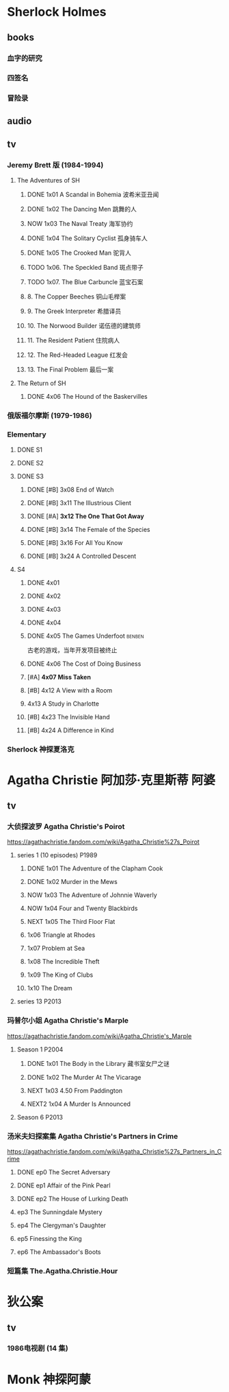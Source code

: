 * Sherlock Holmes
** books
*** 血字的研究
*** 四签名
*** 冒险录
** audio
** tv
*** Jeremy Brett 版 (1984-1994)
**** The Adventures of SH
***** DONE 1x01 A Scandal in Bohemia 波希米亚丑闻
CLOSED: [2021-07-31 Sat 23:49]

***** DONE 1x02 The Dancing Men 跳舞的人
CLOSED: <2021-07-23 Fri 23:49>

***** NOW 1x03 The Naval Treaty 海军协约
SCHEDULED: <2022-09-25 Sun>

***** DONE 1x04 The Solitary Cyclist 孤身骑车人
CLOSED: [2022-09-25 Sun 22:54] SCHEDULED: <2022-10-01 Sat>

***** DONE 1x05 The Crooked Man 驼背人
CLOSED: [2022-09-30 Fri 22:12] SCHEDULED: <2022-10-08 Sat>

***** TODO 1x06. The Speckled Band 斑点带子
SCHEDULED: <2022-10-22 Sat>

***** TODO 1x07. The Blue Carbuncle 蓝宝石案
SCHEDULED: <2022-10-31 Mon>

***** 8. The Copper Beeches 铜山毛榉案
***** 9. The Greek Interpreter 希腊译员
***** 10. The Norwood Builder 诺伍德的建筑师
***** 11. The Resident Patient 住院病人
***** 12. The Red-Headed League 红发会
***** 13. The Final Problem 最后一案
**** The Return of SH
***** DONE 4x06 The Hound of the Baskervilles
CLOSED: [2022-08-26 Fri 22:02]

*** 俄版福尔摩斯 (1979-1986)
*** Elementary
**** DONE S1
**** DONE S2
**** DONE S3
***** DONE [#B] 3x08 End of Watch
:PROPERTIES:
:rating:   8.2
:END:

***** DONE [#B] 3x11 The Illustrious Client
:PROPERTIES:
:rating:   8.4
:END:

***** DONE [#A] *3x12 The One That Got Away*
:PROPERTIES:
:rating:   9.0
:END:

***** DONE [#B] 3x14 The Female of the Species
:PROPERTIES:
:rating:   8.1
:END:

***** DONE [#B] 3x16 For All You Know
:PROPERTIES:
:rating:   8.1
:END:

***** DONE [#B] 3x24 A Controlled Descent
:PROPERTIES:
:rating:   8.2
:END:

**** S4
***** DONE 4x01
CLOSED: [2022-09-11 Sun 17:02]
:PROPERTIES:
:rating:   8.0
:END:

***** DONE 4x02
CLOSED: [2022-09-17 Sat 16:43]

***** DONE 4x03
CLOSED: [2022-09-20 Tue 08:02]

***** DONE 4x04
CLOSED: [2022-09-29 Thu 08:02] SCHEDULED: <2022-09-25 Sun>

***** DONE 4x05 The Games Underfoot :benben:
CLOSED: <2022-10-02 Sun 09:51> SCHEDULED: <2022-09-25 Sun>

古老的游戏，当年开发项目被终止

***** DONE 4x06 The Cost of Doing Business
CLOSED: <2022-10-07 Fri 09:55>
:PROPERTIES:
:rating:   8.0
:END:

***** [#A] *4x07 Miss Taken*
:PROPERTIES:
:rating:   8.9
:END:

***** [#B] 4x12 A View with a Room
:PROPERTIES:
:rating:   8.3
:END:

***** 4x13 A Study in Charlotte
:PROPERTIES:
:rating:   8.0
:END:

***** [#B] 4x23 The Invisible Hand
:PROPERTIES:
:rating:   8.3
:END:

***** [#B] 4x24 A Difference in Kind
:PROPERTIES:
:rating:   8.2
:END:

*** Sherlock 神探夏洛克
* Agatha Christie 阿加莎·克里斯蒂 :阿婆:
** tv
*** 大侦探波罗 Agatha Christie's Poirot

https://agathachristie.fandom.com/wiki/Agatha_Christie%27s_Poirot

**** series 1 (10 episodes) :P1989:
***** DONE 1x01 The Adventure of the Clapham Cook
***** DONE 1x02 Murder in the Mews
CLOSED: [2022-09-26 Mon 08:14] SCHEDULED: <2022-09-25 Sun>

***** NOW 1x03 The Adventure of Johnnie Waverly
SCHEDULED: <2022-09-30 Fri>

***** NOW 1x04 Four and Twenty Blackbirds
SCHEDULED: <2022-10-07 Fri>

***** NEXT 1x05 The Third Floor Flat
SCHEDULED: <2022-10-07 Fri>

***** 1x06 Triangle at Rhodes
***** 1x07 Problem at Sea
***** 1x08 The Incredible Theft
***** 1x09 The King of Clubs
***** 1x10 The Dream
**** series 13 :P2013:
*** 玛普尔小姐 Agatha Christie's Marple

https://agathachristie.fandom.com/wiki/Agatha_Christie's_Marple

**** Season 1 :P2004:
***** DONE 1x01 The Body in the Library 藏书室女尸之谜
***** DONE 1x02 The Murder At The Vicarage
CLOSED: [2022-09-21 Wed 22:49]

***** NEXT 1x03 4.50 From Paddington
SCHEDULED: <2022-10-07 Fri>

***** NEXT2 1x04 A Murder Is Announced
SCHEDULED: <2022-10-20 Thu>

**** Season 6 :P2013:
*** 汤米夫妇探案集 Agatha Christie's Partners in Crime

https://agathachristie.fandom.com/wiki/Agatha_Christie%27s_Partners_in_Crime

**** DONE ep0 The Secret Adversary
**** DONE ep1 Affair of the Pink Pearl
CLOSED: [2021-07-25 Sun 17:42]

**** DONE ep2 The House of Lurking Death
CLOSED: [2022-09-30 Fri 08:08]

**** ep3 The Sunningdale Mystery
**** ep4 The Clergyman's Daughter
**** ep5 Finessing the King
**** ep6 The Ambassador's Boots
*** 短篇集 The.Agatha.Christie.Hour
* 狄公案
** tv
*** 1986电视剧 (14 集)
* Monk 神探阿蒙
